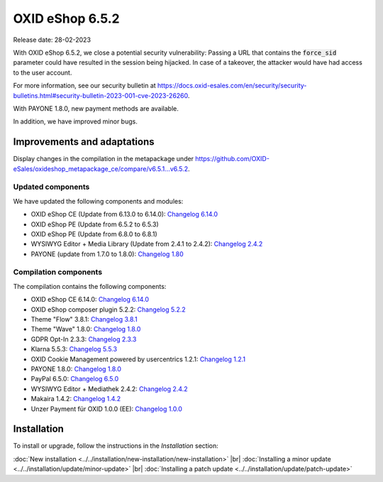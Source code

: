 OXID eShop 6.5.2
================

Release date: 28-02-2023

With OXID eShop 6.5.2, we close a potential security vulnerability: Passing a URL that contains the :code:`force_sid` parameter could have resulted in the session being hijacked. In case of a takeover, the attacker would have had access to the user account.

For more information, see our security bulletin at https://docs.oxid-esales.com/en/security/security-bulletins.html#security-bulletin-2023-001-cve-2023-26260.

With PAYONE 1.8.0, new payment methods are available.

In addition, we have improved minor bugs.


Improvements and adaptations
----------------------------

Display changes in the compilation in the metapackage under `<https://github.com/OXID-eSales/oxideshop_metapackage_ce/compare/v6.5.1…v6.5.2>`_.


Updated components
^^^^^^^^^^^^^^^^^^

We have updated the following components and modules:

* OXID eShop CE (Update from 6.13.0 to 6.14.0): `Changelog 6.14.0 <https://github.com/OXID-eSales/oxideshop_ce/blob/v6.14.0/CHANGELOG.md>`_
* OXID eShop PE (Update from 6.5.2 to 6.5.3)
* OXID eShop PE (Update from 6.8.0 to 6.8.1)
* WYSIWYG Editor + Media Library (Update from 2.4.1 to 2.4.2): `Changelog 2.4.2 <https://github.com/OXID-eSales/ddoe-wysiwyg-editor-module/blob/v2.4.2/CHANGELOG.md>`_
* PAYONE (update from 1.7.0 to 1.8.0): `Changelog 1.80 <https://github.com/PAYONE-GmbH/oxid-6/blob/v1.8.0/Changelog.txt>`_

Compilation components
^^^^^^^^^^^^^^^^^^^^^^

The compilation contains the following components:

* OXID eShop CE 6.14.0: `Changelog 6.14.0 <https://github.com/OXID-eSales/oxideshop_ce/blob/v6.14.0/CHANGELOG.md>`_
* OXID eShop composer plugin 5.2.2: `Changelog 5.2.2 <https://github.com/OXID-eSales/oxideshop_composer_plugin/blob/v5.2.2/CHANGELOG.md>`_
* Theme "Flow" 3.8.1: `Changelog 3.8.1 <https://github.com/OXID-eSales/flow_theme/blob/v3.8.1/CHANGELOG.md>`_
* Theme "Wave" 1.8.0: `Changelog 1.8.0 <https://github.com/OXID-eSales/wave-theme/blob/v1.8.0/CHANGELOG.md>`_
* GDPR Opt-In 2.3.3: `Changelog 2.3.3 <https://github.com/OXID-eSales/gdpr-optin-module/blob/v2.3.3/CHANGELOG.md>`_
* Klarna 5.5.3: `Changelog 5.5.3 <https://github.com/topconcepts/OXID-Klarna-6/blob/v5.5.3/CHANGELOG.md>`_
* OXID Cookie Management powered by usercentrics 1.2.1: `Changelog 1.2.1 <https://github.com/OXID-eSales/usercentrics/blob/v1.2.1/CHANGELOG.md>`_
* PAYONE 1.8.0: `Changelog 1.8.0 <https://github.com/PAYONE-GmbH/oxid-6/blob/v1.8.0/Changelog.txt>`_
* PayPal 6.5.0: `Changelog 6.5.0 <https://github.com/OXID-eSales/paypal/blob/v6.5.0/CHANGELOG.md>`_
* WYSIWYG Editor + Mediathek 2.4.2: `Changelog 2.4.2 <https://github.com/OXID-eSales/ddoe-wysiwyg-editor-module/blob/v2.4.2/CHANGELOG.md>`_
* Makaira 1.4.2: `Changelog 1.4.2 <https://github.com/MakairaIO/oxid-connect-essential/blob/1.4.2/CHANGELOG.md>`_
* Unzer Payment für OXID 1.0.0 (EE): `Changelog 1.0.0 <https://github.com/OXID-eSales/unzer-module/blob/v1.0.0/CHANGELOG.md>`_


Installation
------------

To install or upgrade, follow the instructions in the *Installation* section:

:doc:`New installation <../../installation/new-installation/new-installation>` |br|
:doc:`Installing a minor update <../../installation/update/minor-update>` |br|
:doc:`Installing a patch update <../../installation/update/patch-update>`

.. Intern: , Status:
